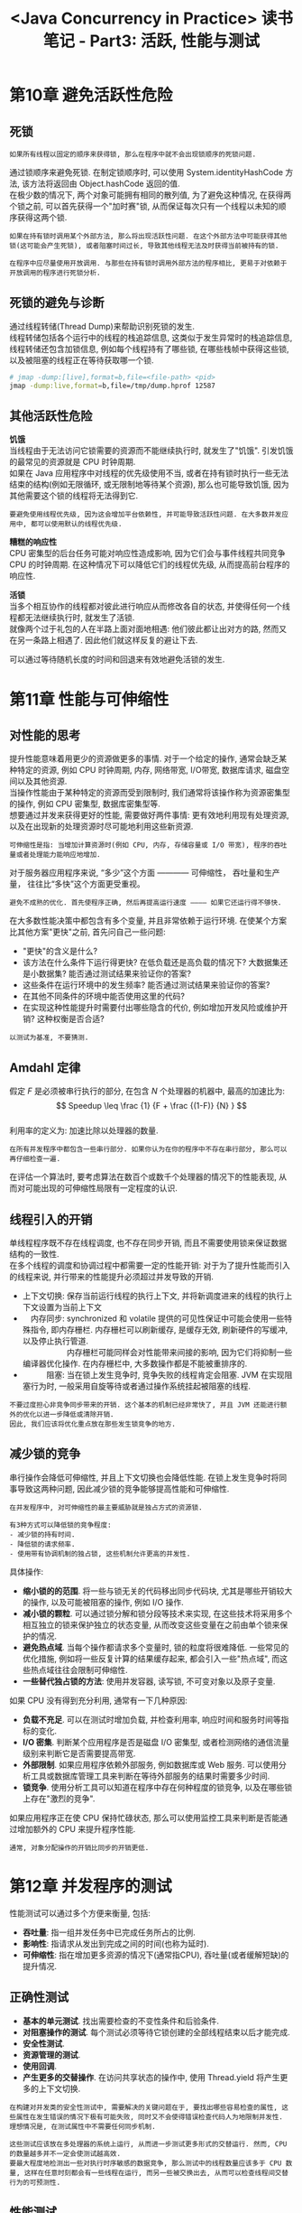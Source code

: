 #+TITLE: <Java Concurrency in Practice> 读书笔记 - Part3: 活跃, 性能与测试
#+LANGUAGE: en
#+OPTIONS: H:3 num:nil toc:t \n:t TeX:t

* 第10章 避免活跃性危险

** 死锁
#+BEGIN_EXAMPLE
如果所有线程以固定的顺序来获得锁, 那么在程序中就不会出现锁顺序的死锁问题.
#+END_EXAMPLE

通过锁顺序来避免死锁. 在制定锁顺序时, 可以使用 System.identityHashCode 方法, 该方法将返回由 Object.hashCode 返回的值.
在极少数的情况下, 两个对象可能拥有相同的散列值, 为了避免这种情况, 在获得两个锁之前, 可以首先获得一个"加时赛"锁, 从而保证每次只有一个线程以未知的顺序获得这两个锁.

#+BEGIN_EXAMPLE
如果在持有锁时调用某个外部方法, 那么将出现活跃性问题. 在这个外部方法中可能获得其他锁(这可能会产生死锁), 或者阻塞时间过长, 导致其他线程无法及时获得当前被持有的锁.
#+END_EXAMPLE

#+BEGIN_EXAMPLE
在程序中应尽量使用开放调用. 与那些在持有锁时调用外部方法的程序相比, 更易于对依赖于开放调用的程序进行死锁分析.
#+END_EXAMPLE

** 死锁的避免与诊断
通过线程转储(Thread Dump)来帮助识别死锁的发生.
线程转储包括各个运行中的线程的栈追踪信息, 这类似于发生异常时的栈追踪信息,
线程转储还包含加锁信息, 例如每个线程持有了哪些锁, 在哪些栈帧中获得这些锁, 以及被阻塞的线程正在等待获取哪一个锁.
#+BEGIN_SRC sh
# jmap -dump:[live],format=b,file=<file-path> <pid>
jmap -dump:live,format=b,file=/tmp/dump.hprof 12587
#+END_SRC

** 其他活跃性危险
*饥饿*
当线程由于无法访问它锁需要的资源而不能继续执行时, 就发生了"饥饿". 引发饥饿的最常见的资源就是 CPU 时钟周期.
如果在 Java 应用程序中对线程的优先级使用不当, 或者在持有锁时执行一些无法结束的结构(例如无限循环, 或无限制地等待某个资源), 那么也可能导致饥饿, 因为其他需要这个锁的线程将无法得到它.

#+BEGIN_EXAMPLE
要避免使用线程优先级, 因为这会增加平台依赖性, 并可能导致活跃性问题. 在大多数并发应用中, 都可以使用默认的线程优先级.
#+END_EXAMPLE

*糟糕的响应性*
CPU 密集型的后台任务可能对响应性造成影响, 因为它们会与事件线程共同竞争 CPU 的时钟周期. 在这种情况下可以降低它们的线程优先级, 从而提高前台程序的响应性.

*活锁*
当多个相互协作的线程都对彼此进行响应从而修改各自的状态, 并使得任何一个线程都无法继续执行时, 就发生了活锁.
就像两个过于礼包的人在半路上面对面地相遇: 他们彼此都让出对方的路, 然而又在另一条路上相遇了. 因此他们就这样反复的避让下去.

可以通过等待随机长度的时间和回退来有效地避免活锁的发生.

* 第11章 性能与可伸缩性

** 对性能的思考
提升性能意味着用更少的资源做更多的事情. 对于一个给定的操作, 通常会缺乏某种特定的资源, 例如 CPU 时钟周期, 内存, 网络带宽, I/O带宽, 数据库请求, 磁盘空间以及其他资源.
当操作性能由于某种特定的资源而受到限制时, 我们通常将该操作称为资源密集型的操作, 例如 CPU 密集型, 数据库密集型等.
想要通过并发来获得更好的性能, 需要做好两件事情: 更有效地利用现有处理资源, 以及在出现新的处理资源时尽可能地利用这些新资源.

#+BEGIN_EXAMPLE
可伸缩性是指: 当增加计算资源时(例如 CPU, 内存, 存储容量或 I/O 带宽), 程序的吞吐量或者处理能力能响应地增加.
#+END_EXAMPLE

对于服务器应用程序来说, “多少”这个方面 ———— 可伸缩性， 吞吐量和生产量， 往往比“多快”这个方面更受重视。

#+BEGIN_EXAMPLE
避免不成熟的优化. 首先使程序正确, 然后再提高运行速度 ———— 如果它还运行得不够快.
#+END_EXAMPLE

在大多数性能决策中都包含有多个变量, 并且非常依赖于运行环境. 在使某个方案比其他方案"更快"之前, 首先问自己一些问题:
- "更快"的含义是什么?
- 该方法在什么条件下运行得更快? 在低负载还是高负载的情况下? 大数据集还是小数据集? 能否通过测试结果来验证你的答案?
- 这些条件在运行环境中的发生频率? 能否通过测试结果来验证你的答案?
- 在其他不同条件的环境中能否使用这里的代码?
- 在实现这种性能提升时需要付出哪些隐含的代价, 例如增加开发风险或维护开销? 这种权衡是否合适?

#+BEGIN_EXAMPLE
以测试为基准, 不要猜测.
#+END_EXAMPLE

** Amdahl 定律
假定 $F$ 是必须被串行执行的部分, 在包含 $N$ 个处理器的机器中, 最高的加速比为:
$$ Speedup \leq \frac {1} {F + \frac {(1-F)} {N} } $$
利用率的定义为: 加速比除以处理器的数量.

#+BEGIN_EXAMPLE
在所有并发程序中都包含一些串行部分. 如果你认为在你的程序中不存在串行部分, 那么可以再仔细检查一遍.
#+END_EXAMPLE

在评估一个算法时, 要考虑算法在数百个或数千个处理器的情况下的性能表现, 从而对可能出现的可伸缩性局限有一定程度的认识.

** 线程引入的开销
单线程程序既不存在线程调度, 也不存在同步开销, 而且不需要使用锁来保证数据结构的一致性.
在多个线程的调度和协调过程中都需要一定的性能开销: 对于为了提升性能而引入的线程来说, 并行带来的性能提升必须超过并发导致的开销.

- 上下文切换: 保存当前运行线程的执行上下文, 并将新调度进来的线程的执行上下文设置为当前上下文
- 　内存同步: synchronized 和 volatile 提供的可见性保证中可能会使用一些特殊指令, 即内存栅栏. 内存栅栏可以刷新缓存, 是缓存无效, 刷新硬件的写缓冲, 以及停止执行管道.
  　　　　 　 内存栅栏可能同样会对性能带来间接的影响, 因为它们将抑制一些编译器优化操作. 在内存栅栏中, 大多数操作都是不能被重排序的.
- 　　　阻塞: 当在锁上发生竞争时, 竞争失败的线程肯定会阻塞. JVM 在实现阻塞行为时, 一般采用自旋等待或者通过操作系统挂起被阻塞的线程.

#+BEGIN_EXAMPLE
不要过度担心非竞争同步带来的开销. 这个基本的机制已经非常快了, 并且 JVM 还能进行额外的优化以进一步降低或清除开销.
因此, 我们应该将优化重点放在那些发生锁竞争的地方.
#+END_EXAMPLE

** 减少锁的竞争
串行操作会降低可伸缩性, 并且上下文切换也会降低性能. 在锁上发生竞争时将同事导致这两种问题, 因此减少锁的竞争能够提高性能和可伸缩性.
#+BEGIN_EXAMPLE
在并发程序中, 对可伸缩性的最主要威胁就是独占方式的资源锁.
#+END_EXAMPLE

#+BEGIN_EXAMPLE
有3种方式可以降低锁的竞争程度:
- 减少锁的持有时间.
- 降低锁的请求频率.
- 使用带有协调机制的独占锁, 这些机制允许更高的并发性.
#+END_EXAMPLE

具体操作:
- *缩小锁的的范围*. 将一些与锁无关的代码移出同步代码块, 尤其是哪些开销较大的操作, 以及可能被阻塞的操作, 例如 I/O 操作.
- *减小锁的颗粒*. 可以通过锁分解和锁分段等技术来实现, 在这些技术将采用多个相互独立的锁来保护独立的状态变量, 从而改变这些变量在之前由单个锁来保护的情况.
- *避免热点域*. 当每个操作都请求多个变量时, 锁的粒度将很难降低. 一些常见的优化措施, 例如将一些反复计算的结果缓存起来, 都会引入一些"热点域", 而这些热点域往往会限制可伸缩性.
- *一些替代独占锁的方法*: 使用并发容器, 读写锁, 不可变对象以及原子变量.

如果 CPU 没有得到充分利用, 通常有一下几种原因:
- *负载不充足*. 可以在测试时增加负载, 并检查利用率, 响应时间和服务时间等指标的变化.
- *I/O 密集*. 判断某个应用程序是否是磁盘 I/O 密集型, 或者检测网络的通信流量级别来判断它是否需要提高带宽.
- *外部限制*. 如果应用程序依赖外部服务, 例如数据库或 Web 服务. 可以使用分析工具或数据库管理工具来判断在等待外部服务的结果时需要多少时间.
- *锁竞争*. 使用分析工具可以知道在程序中存在何种程度的锁竞争, 以及在哪些锁上存在"激烈的竞争".

如果应用程序正在使 CPU 保持忙碌状态, 那么可以使用监控工具来判断是否能通过增加额外的 CPU 来提升程序性能.

#+BEGIN_EXAMPLE
通常, 对象分配操作的开销比同步的开销更低.
#+END_EXAMPLE

* 第12章 并发程序的测试

性能测试可以通过多个方便来衡量, 包括:
- *吞吐量*: 指一组并发任务中已完成任务所占的比例.
- *影响性*: 指请求从发出到完成之间的时间(也称为延时).
- *可伸缩性*: 指在增加更多资源的情况下(通常指CPU), 吞吐量(或者缓解短缺)的提升情况.

** 正确性测试
- *基本的单元测试*. 找出需要检查的不变性条件和后验条件.
- *对阻塞操作的测试*. 每个测试必须等待它锁创建的全部线程结束以后才能完成.
- *安全性测试*.
- *资源管理的测试*.
- *使用回调*.
- *产生更多的交替操作*. 在访问共享状态的操作中, 使用 Thread.yield 将产生更多的上下文切换.
#+BEGIN_EXAMPLE
在构建对并发类的安全性测试中, 需要解决的关键问题在于, 要找出哪些容易检查的属性, 这些属性在发生错误的情况下极有可能失败, 同时又不会使得错误检查代码人为地限制并发性.
理想情况是, 在测试属性中不需要任何同步机制.
#+END_EXAMPLE

#+BEGIN_EXAMPLE
这些测试应该放在多处理器的系统上运行, 从而进一步测试更多形式的交替运行. 然而, CPU 的数量越多并不一定会使测试越高效.
要最大程度地检测出一些对执行时序敏感的数据竞争, 那么测试中的线程数量应该多于 CPU 数量, 这样在任意时刻都会有一些线程在运行, 而另一些被交换出去, 从而可以检查线程间交替行为的可预测性.
#+END_EXAMPLE

** 性能测试
- *增加计时功能*
- *多种算法比较*
- *响应性衡量*

** 避免性能测试的陷阱
- *垃圾回收*. 垃圾回收的执行时序是福娃预测的.
- *动态编译*. 当某个类第一次被加载时, JVM 会通过解译字节码的方式来执行它. 如果一个方法运行的次数足够多, 那么动态编译器会将它编译为机器代码, 当编译完成后, 代码的执行方式将从解释执行变成直接执行.
- *对代码路径的不真实采样*. 运行时编译器根据收集到的信息对已编译的代码进行优化.
- *不真实的竞争程度*. 并发的应用程序可以交替执行两种不同类型的工作: 访问共享数据以及执行线程本地的计算.
- *无用代码的消除*. 优化编译器能找出并消除哪些不会对输出结果产生任何影响的无用代码.

#+BEGIN_EXAMPLE
要编写有效的性能测试程序, 就需要告诉优化器不要将基准测试当作无用代码而优化掉.
这就要求在程序中对每个计算结果都要通过某种方式来使用, 这种方式不需要同步或者大量的计算.
#+END_EXAMPLE

** 其他的测试方法
- *代码审查*. 正如单元测试和压力测试在查找并发错误时是非常高效和重要的手段, 多人参与的代码审查通常是不可替代的.
- *静态分析工具*. 成为正式测试与代码审查的有效补充.
- *面向切面的测试技术*.
- *分析与监测工具*.
